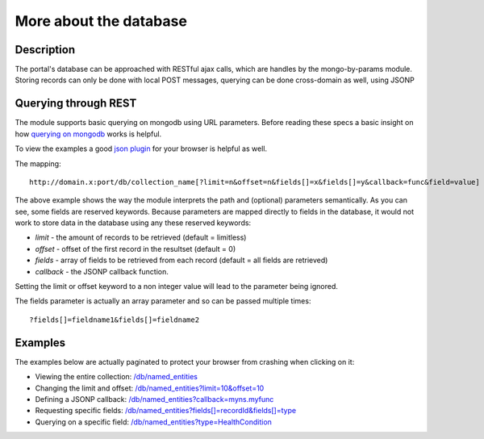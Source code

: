 More about the database
==================

Description
----------
The portal's database can be approached with RESTful ajax calls, which are handles by the mongo-by-params module. Storing records can only be done with local POST messages, querying can be done cross-domain as well, using JSONP


Querying through REST
-------------
The module supports basic querying on mongodb using URL parameters. Before reading these specs a basic insight on how `querying on mongodb <http://www.mongodb.org/display/DOCS/Advanced+Queries>`_ works is helpful.

To view the examples a good `json plugin <http://www.google.com/search?q=json+plugin&ie=utf-8&oe=utf-8&aq=t&rls=org.mozilla:en-US:official&client=firefox-a#hl=en&client=firefox-a&hs=Xlh&rls=org.mozilla:en-US%3Aofficial&sclient=psy-ab&q=json+plugin+browser&oq=json+plugin+browser&aq=f&aqi=g-K1&aql=&gs_l=serp.3..0i30.9844.12260.0.12477.8.4.0.4.4.0.162.349.3j1.4.0...0.0.gFgY1MOFTDU&pbx=1&bav=on.2,or.r_gc.r_pw.r_qf.,cf.osb&fp=c1e99b5acbebabce&biw=1920&bih=1017>`_ for your browser is helpful as well.

The mapping::

		http://domain.x:port/db/collection_name[?limit=n&offset=n&fields[]=x&fields[]=y&callback=func&field=value]

The above example shows the way the module interprets the path and (optional) parameters semantically. As you can see, some fields are reserved keywords. Because parameters are mapped directly to fields in the database, it would not work to store data in the database using any these reserved keywords:

- *limit* - the amount of records to be retrieved (default = limitless)

- *offset* - offset of the first record in the resultset (default = 0)

- *fields* - array of fields to be retrieved from each record (default = all fields are retrieved)

- *callback* - the JSONP callback function.

Setting the limit or offset keyword to a non integer value will lead to the parameter being ignored. 

The fields parameter is actually an array parameter and so can be passed multiple times::

		?fields[]=fieldname1&fields[]=fieldname2

Examples
-------

The examples below are actually paginated to protect your browser from crashing when clicking on it:

- Viewing the entire collection: `/db/named_entities <http://hack4europe.kbresearch.nl/db/named_entities?limit=10>`_

- Changing the limit and offset: `/db/named_entities?limit=10&offset=10  <http://hack4europe.kbresearch.nl/db/named_entities?limit=10&offset=10>`_

- Defining a JSONP callback:  `/db/named_entities?callback=myns.myfunc  <http://hack4europe.kbresearch.nl/db/named_entities?limit=10&callback=myns.myfunc>`_

- Requesting specific fields: `/db/named_entities?fields[]=recordId&fields[]=type  <http://hack4europe.kbresearch.nl/db/named_entities?limit=10&fields[]=recordId&fields[]=type>`_

- Querying on a specific field: `/db/named_entities?type=HealthCondition <http://hack4europe.kbresearch.nl/db/named_entities?limit=10&type=HealthCondition>`_


